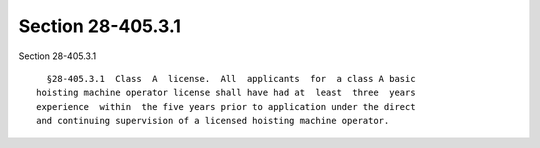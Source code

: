 Section 28-405.3.1
==================

Section 28-405.3.1 ::    
        
     
        §28-405.3.1  Class  A  license.  All  applicants  for  a class A basic
      hoisting machine operator license shall have had at  least  three  years
      experience  within  the five years prior to application under the direct
      and continuing supervision of a licensed hoisting machine operator.
    
    
    
    
    
    
    